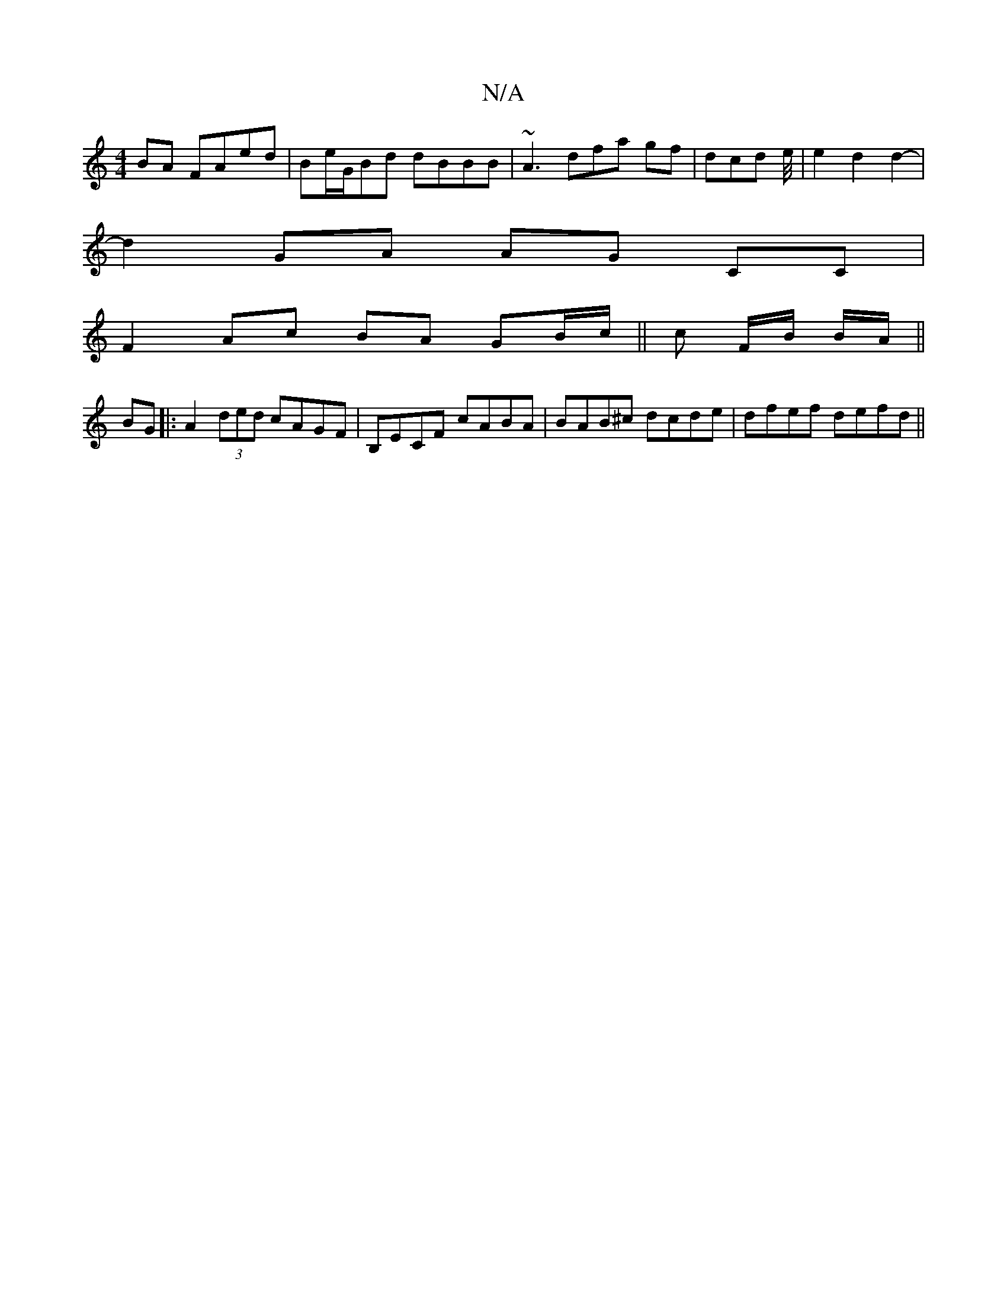 X:1
T:N/A
M:4/4
R:N/A
K:Cmajor
BA FAed|Be/G/Bd dBBB|~A3dfa gf- |dcd e/4|e2 d2 d2- |
d2 GA AG CC|
F2 Ac BA GB/c/||c F/B/ B/2A/2||
BG|:A2 (3ded cAGF|B,ECF cABA|BAB^c dcde|dfef defd||

d3c BABd|
cF ~D2 AD z2:|

gd|gdBc =cABe|d2Ad eafe